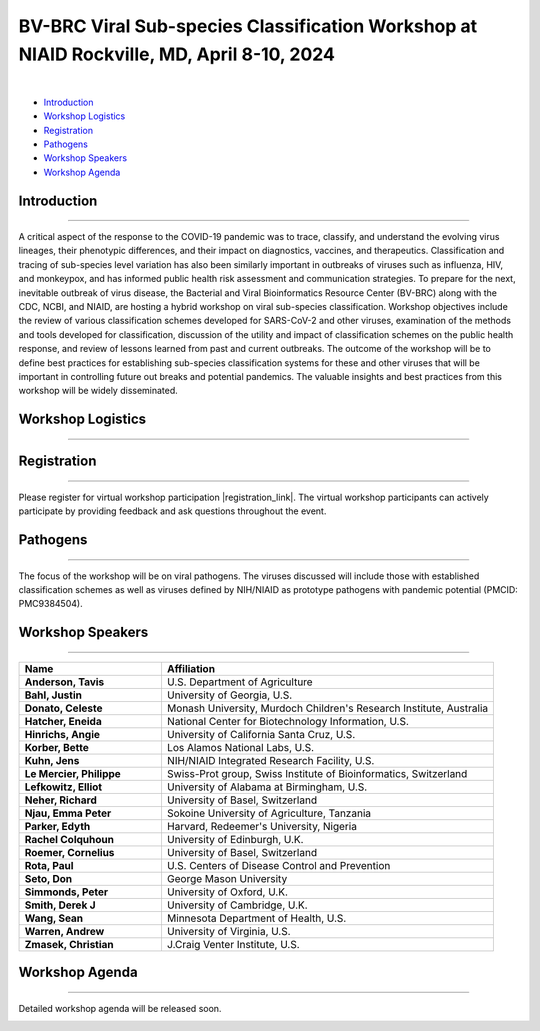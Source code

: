 BV-BRC Viral Sub-species Classification Workshop at NIAID Rockville, MD, April 8-10, 2024
=========================================================================================

.. raw:: html

    <p class="feed-meta" style="margin-bottom: 0;">Published on <em class="feed-date">2024-02-23 00:00:00</em></p>
    <p class="feed-meta">Updated on <em class="feed-date">2024-02-27 00:00:00</em></p>

.. image:: ../images/2024/bv-brc-subspecies-workshop.png
   :width: 500
   :align: center
   :alt: BV-BRC Viral Sub-species Classification Workshop at NIAID Rockville, MD

|

.. raw:: html

    <style>
      #viral-subspecies-ws-logo-table {margin-bottom: 24px;table-layout: fixed;width: 100%;}
      #viral-subspecies-ws-logo-table tr td {text-align: center;}
      .viral-logo-img {height: 60px !important; margin-bottom: 5px;}
      .viral-logo-text {margin: 0; line-height: normal}
      .ss-ws-sub-section h3 {font-size: 18px;}
    </style>

    <div style=" width: 100%; text-align: center; margin-bottom: 36px;">
      <span style="margin-bottom: 12px;display: block;"><b>Meeting dates:</b> April 8-10, 2024</span>
      <a href="https://nih.zoomgov.com/meeting/register/vJIsf-ippzguHcTtuKi3fB43SsWf-mIbgrc#/registration"
        class="btn" title="BV-BRC Viral Sub-species Classification Workshop Link" target="_blank"
        style="background-color: #018c81;">Registration&nbsp;&nbsp;<span class="fa fa-external-link" aria-hidden="true"></span>
      </a>
    </div>

    <table id="viral-subspecies-ws-logo-table">
      <tbody><tr>
          <td></td>
          <td>
              <img alt="BV-BRC - Bacterial and Viral Bioinformatics Resource Center" src="../../_images/logo-bvbrc.png" style="margin-bottom: 10px;">
              <p class="viral-logo-text">Bacterial and Viral Bioinformatics Resource Center</p>
          </td>
          <td></td>
      </tr>
      </tbody>
    </table>

    <p style="font-size: 10px">Workshop is funded in part by National Institute of Allergy and Infectious Diseases, National Institutes of Health, Department of Health and Human Services, under Contract No. 75N93019C00076, in collaboration with the Centers for Disease Control and Prevention (CDC) and
          The National Center for Biotechnology Information, National Library of Medicine.</p>


- `Introduction <#introduction-section>`_
- `Workshop Logistics <#logistics-section>`_
- `Registration <#registration-section>`_
- `Pathogens <#pathogens-section>`_
- `Workshop Speakers <#speakers-section>`_
- `Workshop Agenda <#agenda-section>`_

.. _introduction-section:

------------------
Introduction
------------------

---------------------

A critical aspect of the response to the COVID-19 pandemic was to trace, classify, and understand the evolving virus lineages, their phenotypic differences, and their impact on diagnostics, vaccines, and therapeutics. Classification and tracing of sub-species level variation has also been similarly important in outbreaks of viruses such as influenza, HIV, and monkeypox, and has informed public health risk assessment and communication strategies. To prepare for the next, inevitable outbreak of virus disease, the Bacterial and Viral Bioinformatics Resource Center (BV-BRC) along with the CDC, NCBI, and NIAID, are hosting a hybrid workshop on viral sub-species classification. Workshop objectives include the review of various classification schemes developed for SARS-CoV-2 and other viruses, examination of the methods and tools developed for classification, discussion of the utility and impact of classification schemes on the public health response, and review of lessons learned from past and current outbreaks. The outcome of the workshop will be to define best practices for establishing sub-species classification systems for these and other viruses that will be important in controlling future out breaks and potential pandemics. The valuable insights and best practices from this workshop will be widely disseminated.

.. _logistics-section:

------------------
Workshop Logistics
------------------

--------------------------

.. raw:: html

    <style>
      #workshop-logistics-date-time {width: 100%}
      #workshop-logistics-date-time > div {float: left;}
      #workshop-logistics-date-time li {list-style: none;; padding: 0; margin: 0;}
    </style>
    <div id="workshop-logistics-date-time">
        <div style="width: 25%;"><p>Date &amp; Time</p></div>
        <div style="width: 75%; float: left;">
            <ul>
                <li><p>Apr 8, 2024 | 09:30 AM - 6:00 PM</p></li>
                <li><p>Apr 9, 2024 | 09:30 AM - 5:30 PM</p></li>
                <li><p>Apr 10, 2024 | 09:00 AM - 12:00 PM</p></li>
                <li><br></li>
                <li><p>Time shows in <b>Eastern Time (US and Canada)</b></li>
            </ul>
        </div>
    </div>

.. _registration-section:

------------------
Registration
------------------

---------------------

.. |registration_link| raw:: html

  <a class="reference external" href="https://nih.zoomgov.com/meeting/register/vJIsf-ippzguHcTtuKi3fB43SsWf-mIbgrc#/registration" target="_blank">here <i class="fa fa-external-link" aria-hidden="true"></i></a>

Please register for virtual workshop participation |registration_link|. The virtual workshop participants can actively participate by providing feedback and ask questions throughout the event.

.. _pathogens-section:

---------
Pathogens
---------

---------------------

The focus of the workshop will be on viral pathogens. The viruses discussed will include those with established classification schemes as well as viruses defined by NIH/NIAID as prototype pathogens with pandemic potential (PMCID: PMC9384504).

.. _speakers-section:

------------------
Workshop Speakers
------------------

---------------------

.. list-table::
   :widths: 30 70
   :header-rows: 1

   * - Name
     - Affiliation
   * - **Anderson, Tavis**
     - U.S. Department of Agriculture
   * - **Bahl, Justin**
     - University of Georgia, U.S.
   * - **Donato, Celeste**
     - Monash University, Murdoch Children's Research Institute, Australia
   * - **Hatcher, Eneida**
     - National Center for Biotechnology Information, U.S.
   * - **Hinrichs, Angie**
     - University of California Santa Cruz, U.S.
   * - **Korber, Bette**
     - Los Alamos National Labs, U.S.
   * - **Kuhn, Jens**
     - NIH/NIAID Integrated Research Facility, U.S.
   * - **Le Mercier, Philippe**
     - Swiss-Prot group, Swiss Institute of Bioinformatics, Switzerland
   * - **Lefkowitz, Elliot**
     - University of Alabama at Birmingham, U.S.
   * - **Neher, Richard**
     - University of Basel, Switzerland
   * - **Njau, Emma Peter**
     - Sokoine University of Agriculture, Tanzania
   * - **Parker, Edyth**
     - Harvard, Redeemer's University, Nigeria
   * - **Rachel Colquhoun**
     - University of Edinburgh, U.K.
   * - **Roemer, Cornelius**
     - University of Basel, Switzerland
   * - **Rota, Paul**
     - U.S. Centers of Disease Control and Prevention
   * - **Seto, Don**
     - George Mason University
   * - **Simmonds, Peter**
     - University of Oxford, U.K.
   * - **Smith, Derek J**
     - University of Cambridge, U.K.
   * - **Wang, Sean**
     - Minnesota Department of Health, U.S.
   * - **Warren, Andrew**
     - University of Virginia, U.S.
   * - **Zmasek, Christian**
     - J.Craig Venter Institute, U.S.

.. _agenda-section:

---------------
Workshop Agenda
---------------

---------------------

Detailed workshop agenda will be released soon.

.. image:: ../images/2024/logo-bvbrc.png
   :height: 0